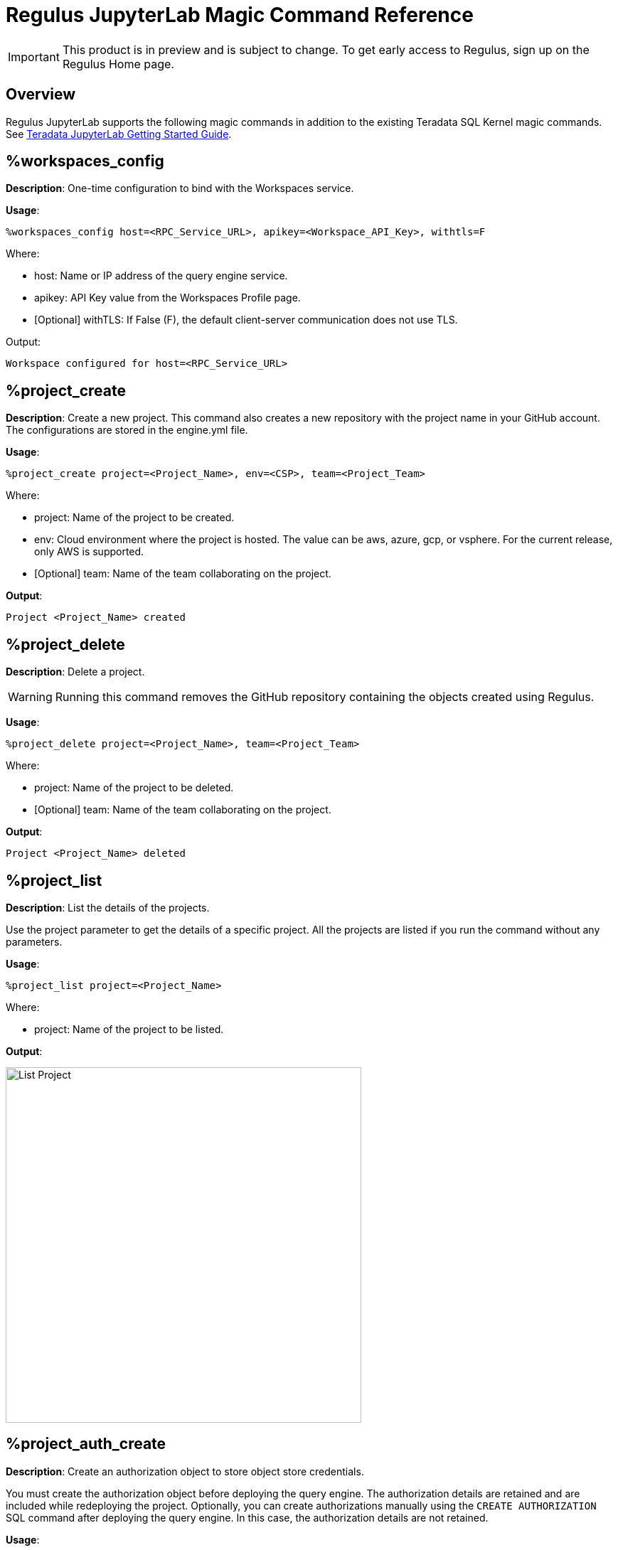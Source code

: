 = Regulus JupyterLab Magic Command Reference
:experimental:
:page-author: Thripti Aravind
:page-email: thripti.aravind@teradata.com
:page-revdate: May 16th, 2023
:description: Learn about Regulus JupyterLab magic commands.
:keywords: Regulus, Workspaces, Query Engine
:page-image-directory: regulus-magic-reference

IMPORTANT: This product is in preview and is subject to change. To get early access to Regulus, sign up on the Regulus Home page.

== Overview

Regulus JupyterLab supports the following magic commands in addition to the existing Teradata SQL Kernel magic commands. See link:https://github.com/Teradata/jupyterextensions/blob/master/notebooks/sql/GettingStarted.ipynb[Teradata JupyterLab Getting Started Guide].

== %workspaces_config

**Description**: One-time configuration to bind with the Workspaces service.

**Usage**:

[source, bash, id="magic_workspaces_config", role="content-editable emits-gtm-events"]
----
%workspaces_config host=<RPC_Service_URL>, apikey=<Workspace_API_Key>, withtls=F
----
Where:

* host:  Name or IP address of the query engine service.

* apikey: API Key value from the Workspaces Profile page.

* [Optional] withTLS: If False (F), the default client-server communication does not use TLS.

Output:

----
Workspace configured for host=<RPC_Service_URL>
----

== %project_create

**Description**: Create a new project. This command also creates a new repository with the project name in your GitHub account. The configurations are stored in the engine.yml file.

**Usage**:

[source, bash, id="magic_project_create", role="content-editable emits-gtm-events"]
----
%project_create project=<Project_Name>, env=<CSP>, team=<Project_Team>
----
Where:

* project: Name of the project to be created.

* env: Cloud environment where the project is hosted. The value can be aws, azure, gcp, or vsphere. For the current release, only AWS is supported.

* [Optional] team: Name of the team collaborating on the project.

**Output**:
----
Project <Project_Name> created
----

== %project_delete

**Description**: Delete a project.

WARNING: Running this command removes the GitHub repository containing the objects created using Regulus.

**Usage**:
[source, bash, id="magic_project_delete", role="content-editable emits-gtm-events"]
----
%project_delete project=<Project_Name>, team=<Project_Team>
----
Where:

* project: Name of the project to be deleted.

* [Optional] team: Name of the team collaborating on the project.

**Output**:
----
Project <Project_Name> deleted
----


== %project_list

**Description**: List the details of the projects.

Use the project parameter to get the details of a specific project. All the projects are listed if you run the command without any parameters.

**Usage**:
[source, bash, id="magic_project_list", role="content-editable emits-gtm-events"]
----
%project_list project=<Project_Name>
----
Where:

* project: Name of the project to be listed.

**Output**:

image::{page-image-directory}/regulus.project.list.png[List Project, width=500]


== %project_auth_create

**Description**: Create an authorization object to store object store credentials.

You must create the authorization object before deploying the query engine. The authorization details are retained and are included while redeploying the project. Optionally, you can create authorizations manually using the `CREATE AUTHORIZATION` SQL command after deploying the query engine. In this case, the authorization details are not retained.


**Usage**:
[source, bash, id="magic_auth_create", role="content-editable emits-gtm-events"]
----
%project_auth_create project=<Project_Name>, name=<Auth_Name>, key=<Auth_Key>, secret=<Auth_Secret>, region=<ObjectStore_Region>
----
Where:

* project: Name of the project.

* name:	Authorization name for the object store.

* key: Authorization key of the object store.

* secret: Authorization secret access ID of the object store.

* region: Region of the object store; local for the local object store.

**Output**:

----
Authorization 'name' created
----

== %project_auth_delete

**Description**: Remove an object store authorization.

**Usage**:
[source, bash, id="magic_auth_delete", role="content-editable emits-gtm-events"]
----
%project_auth_delete project=<Project_Name>, name=<Auth_Name>
----
Where:

* project: Name of the project.
* name:	Authorization name for the object store.

**Output**:
----
Authorization 'name' deleted
----

== %project_auth_list

**Description**: List object store authorizations that are created for a project.

**Usage**:
[source, bash, id="magic_auth_list", role="content-editable emits-gtm-events"]
----
%project_auth_list project=<Project_Name>
----
Where:

* project: Name of the project.

**Output**:

image::{page-image-directory}/regulus.auth.list.png[List Auth, width=500]

== %project_engine_deploy

**Description**: Deploy a query engine for the project. The deployment process will take a few minutes to complete. On successful deployment, a password is generated.

**Usage**:
[source, bash, id="magic_engine_deploy", role="content-editable emits-gtm-events"]
----
%project_engine_deploy project=<Project_Name>, size=<Size_of_Engine>, node=<Number_of_Nodes>, subnet=<Subnet_id>, region=<Region>, secgroups=<Security_Group>, cidrs=<CIDR>
----
Where:

* project:	Name of the project.
* size: Size of the query engine. The value can be:
** small
** medium
** large
** extralarge
* [Optional] node: Number of query engine nodes to be deployed. The default value is 1.
* [Optional] subnet: Subnet used for the query engine if there are no default values from the service.
* [Optional] region: Region used for the query engine if there are no default values from service.
* [Optional] secgroups: List of security groups for the VPC in each region. If you don't specify a security group, the query engine is automatically associated with the default security group for the VPC.
* [Optional] cidr: List of CIDR addresses used for the query engine.


**Output**:
----
Started deploying.
Success: Compute Engine setup, look at the connection manager
----

image::{page-image-directory}/regulus.engine.deploy.png[Deploy Engine, width=500]

== %project_engine_suspend

**Description**: Stop the query engine after you're done with your work.

**Usage**:
[source, bash, id="magic_engine_suspend", role="content-editable emits-gtm-events"]
----
%project_engine_suspend <Project_Name>
----
Where:

* project: Name of the project.

**Output**:

----
Started suspend. Success: connection removed
Success: Suspending Compute Engine
----

== %project_engine_list

**Description**: View the list of query engines deployed for your project.

**Usage**:
[source, bash, id="magic_engine_list", role="content-editable emits-gtm-events"]
----
%project_engine_list project=<Project_Name>
----
Where:

* project: Name of the project.

**Output**:

image::{page-image-directory}/regulus.engine.list.png[Engine List, width=500]

== %project_user_list

**Description**: View the list of collaborators assigned to the project.

**Usage**:
[source, bash, id="magic_project_user_list", role="content-editable emits-gtm-events"]
----
%project_user_list project=<Project_Name>
----

Where:

* [Optional] project: Name of the project.

**Output**:

image::{page-image-directory}/regulus.user.list.png[User List, width=500]

== %project_backup

**Description**: Back up your project metadata and object definition inside the query engine.

**Usage**:
[source, bash, id="magic_project_backup", role="content-editable emits-gtm-events"]
----
%project_backup project=<Project_Name>
----
Where:

* project:	Name of the project.

**Output**:
----
Backup of the object definitions created
----

== %project_restore

**Description**: Restore your project metadata and object definition from your GitHub repository.

**Usage**:
[source, bash, id="magic_project_restore", role="content-editable emits-gtm-events"]
----
%project_restore project=<Project_Name>, gitref=<Git_Reference>
----
Where:

* project:	Name of the project.
* [Optional] gitref: Git reference.

**Output**:
----
Restore of the object definitions done
----

== %help

**Description**: View the list of magics provided with Regulus-Teradata SQL CE Kernel.

**Usage**:
[source, bash, id="magic_help", role="content-editable emits-gtm-events"]
----
%help
----
Additionally, you can see detailed help messages per command.

**Usage**:
[source, bash, id="magic_command_help", role="content-editable emits-gtm-events"]
----
%help <command>
----


